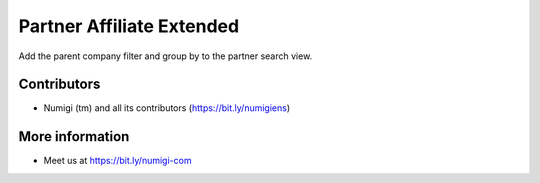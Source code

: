 Partner Affiliate Extended
==========================
Add the parent company filter and group by to the partner search view.

.. image:: static/description/filter_on_parent_company.png

.. image:: static/description/goup_by_parent_company.png

Contributors
------------
* Numigi (tm) and all its contributors (https://bit.ly/numigiens)

More information
----------------
* Meet us at https://bit.ly/numigi-com
